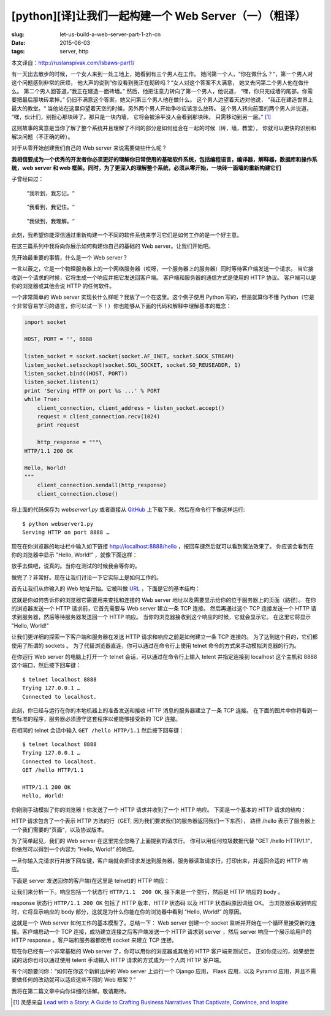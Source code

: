 [python][译]让我们一起构建一个 Web Server（一）（粗译）
================================================================

:slug: let-us-build-a-web-server-part-1-zh-cn
:date: 2015-06-03
:tags: server, http

本文译自：http://ruslanspivak.com/lsbaws-part1/


有一天出去散步的时候，一个女人来到一处工地上，她看到有三个男人在工作。
她问第一个人，“你在做什么？“，第一个男人对这个问题感到非常的厌烦，
他大声的说到”你没看到我正在砌砖吗？“女人对这个答案不大满意，
她又去问第二个男人他在做什么。
第二个男人回答道，”我正在建造一面砖墙。”
然后，他把注意力转向了第一个男人，他说道，
“嘿，你只完成墙的尾部。你需要把最后那块砖拿掉。”
仍旧不满意这个答案，她又问第三个男人他在做什么。
这个男人边望着天边对他说，
”我正在建造世界上最大的教堂。“
当他站在这里仰望着天空的时候，另外两个男人开始争吵应该怎么放砖。
这个男人转向前面的两个男人并说道，
“嘿，伙计们，别担心那块砖了。那只是一块内墙，
它将会被涂平没人会看到那块砖。
只需移动到另一层。” [1]_


这则故事的寓意是当你了解了整个系统并且理解了不同的部分是如何组合在一起的时候（砖，墙，教堂），
你就可以更快的识别和解决问题（不正确的砖）。


对于从零开始创建我们自己的 Web server 来说需要做些什么呢？


**我相信要成为一个优秀的开发者你必须更好的理解你日常使用的基础软件系统，包括编程语言，编译器，解释器，数据库和操作系统，web server 和 web 框架。同时，为了更深入的理解整个系统，必须从零开始，一块砖一面墙的重新构建它们**


子曾经曰过：

  “我听到，我忘记。“

|LSBAWS_confucius_hear.png|

  ”我看到，我记住。“

|LSBAWS_confucius_see.png|

  ”我做到，我理解。“

|LSBAWS_confucius_do.png|


此刻，我希望你能深信通过重新构建一个不同的软件系统来学习它们是如何工作的是一个好主意。


在这三篇系列中我将向你展示如何构建你自己的基础的 Web server。让我们开始吧。


先开始最重要的事情，什么是一个 Web server？

|LSBAWS_HTTP_request_response.png|

一言以蔽之，它是一个物理服务器上的一个网络服务器（哎呀，一个服务器上的服务器）同时等待客户端发送一个请求。
当它接收到一个请求的时候，它将生成一个响应并把它发送回客户端。
客户端和服务器的通信方式是使用的 HTTP 协议。
客户端可以是你的浏览器或其他会说 HTTP 的任何软件。


一个非常简单的 Web server 实现长什么样呢？我放了一个在这里。这个例子使用 Python 写的，但是就算你不懂 Python（它是个非常容易学习的语言，你可以试一下！）你也能够从下面的代码和解释中理解基本的概念：

.. code-block:: python

    import socket

    HOST, PORT = '', 8888

    listen_socket = socket.socket(socket.AF_INET, socket.SOCK_STREAM)
    listen_socket.setsockopt(socket.SOL_SOCKET, socket.SO_REUSEADDR, 1)
    listen_socket.bind((HOST, PORT))
    listen_socket.listen(1)
    print 'Serving HTTP on port %s ...' % PORT
    while True:
        client_connection, client_address = listen_socket.accept()
        request = client_connection.recv(1024)
        print request

        http_response = """\
    HTTP/1.1 200 OK

    Hello, World!
    """
        client_connection.sendall(http_response)
        client_connection.close()

将上面的代码保存为 *webserver1.py* 或者直接从 `GitHub <https://github.com/rspivak/lsbaws/blob/master/part1/webserver1.py>`__  上下载下来，然后在命令行下像这样运行::

    $ python webserver1.py
    Serving HTTP on port 8888 …

现在在你浏览器的地址栏中输入如下链接 http://localhost:8888/hello ，按回车键然后就可以看到魔法效果了。
你应该会看到在你的浏览器中显示 "Hello, World!” ，就像下面这样：

|browser_hello_world.png|


放手去做吧，说真的。当你在测试的时候我会等你的。

做完了？非常好。现在让我们讨论一下它实际上是如何工作的。


首先让我们从你输入的 Web 地址开始。它被叫做 `URL <http://en.wikipedia.org/wiki/Uniform_resource_locator>`__ ，下面是它的基本结构：

|LSBAWS_URL_Web_address.png|


这就是你如何告诉你的浏览器它需要用来查找和连接的 Web server 地址以及需要显示给你的位于服务器上的页面（路径）。
在你的浏览器发送一个 HTTP 请求前，它首先需要与 Web server 建立一条 TCP 连接。
然后再通过这个 TCP 连接发送一个 HTTP 请求到服务器，然后等待服务器发送回一个 HTTP 响应。
当你的浏览器接收到这个响应的时候，它就会显示它。
在这里它将显示 "Hello, World!"


让我们更详细的探索一下客户端和服务器在发送 HTTP 请求和响应之前是如何建立一条 TCP 连接的。
为了达到这个目的，它们都使用了所谓的 sockets 。
为了代替浏览器直连，你可以通过在命令行上使用 telnet 命令的方式来手动模拟浏览器的行为。


在你运行 Web server 的电脑上打开一个 telnet 会话，可以通过在命令行上输入 telent 并指定连接到 localhost 这个主机和 8888 这个端口，然后按下回车键： ::

    $ telnet localhost 8888
    Trying 127.0.0.1 …
    Connected to localhost.


此刻，你已经与运行在你的本地机器上的准备发送和接收 HTTP 消息的服务器建立了一条 TCP 连接。
在下面的图片中你将看到一套标准的程序，服务器必须遵守这套程序以便能够接受新的 TCP 连接。

|LSBAWS_socket.png|

在相同的 telnet 会话中输入 ``GET /hello HTTP/1.1`` 然后按下回车键： ::

    $ telnet localhost 8888
    Trying 127.0.0.1 …
    Connected to localhost.
    GET /hello HTTP/1.1

    HTTP/1.1 200 OK
    Hello, World!


你刚刚手动模拟了你的浏览器！你发送了一个 HTTP 请求并收到了一个 HTTP 响应。
下面是一个基本的 HTTP 请求的结构：

|LSBAWS_HTTP_request_anatomy.png|


HTTP 请求包含了一个表示 HTTP 方法的行（GET, 因为我们要求我们的服务器返回我们一下东西），
路径 /hello 表示了服务器上一个我们需要的”页面“，以及协议版本。


为了简单起见，我们的 Web server 在这里完全忽略了上面提到的请求行。
你可以用任何垃圾数据代替 ”GET /hello HTTP/1.1“，你依然可以得到一个内容为 ”Hello, World!“ 的响应。


一旦你输入完请求行并按下回车键，客户端就会把请求发送到服务器，服务器读取请求行，打印出来，并返回合适的 HTTP 响应。


下面是 server 发送回你的客户端(在这里是 telnet)的 HTTP 响应：

|LSBAWS_HTTP_response_anatomy.png|


让我们来分析一下。响应包括一个状态行 ``HTTP/1.1  200 OK``, 接下来是一个空行，然后是 HTTP 响应的 body 。


response 状态行 ``HTTP/1.1 200 OK`` 包括了 HTTP 版本，HTTP 状态码 以及 HTTP 状态码原因词组 OK。
当浏览器获取到响应时，它将显示响应的 body 部分，这就是为什么你能在你的浏览器中看到 “Hello, World!” 的原因。


这就是一个 Web server 如何工作的基本模型了。总结一下： Web server 创建一个 socket 监听并开始在一个循环里接受新的连接。客户端启动一个 TCP 连接，成功建立连接之后客户端发送一个 HTTP 请求到 server ，然后 server 响应一个展示给用户的 HTTP response 。客户端和服务器都使用 socket 来建立 TCP 连接。


现在你已经有一个非常基础的 Web server 了，你可以用你的浏览器或其他的 HTTP 客户端来测试它。
正如你见过的，如果想尝试的话你也可以通过使用 telent 手动输入 HTTP 请求的方式成为一个人肉 HTTP 客户端。


有个问题要问你：“如何在你这个新鲜出炉的 Web server 上运行一个 Django 应用，
Flask 应用，以及 Pyramid 应用，并且不需要做任何的改动就可以适应这些不同的 Web 框架？”


我将在第二篇文章中向你详细的讲解。敬请期待。





.. |LSBAWS_confucius_hear.png| image:: /static/images/lsbaws-part1/LSBAWS_confucius_hear.png
.. |LSBAWS_confucius_see.png| image:: /static/images/lsbaws-part1/LSBAWS_confucius_see.png
.. |LSBAWS_confucius_do.png| image:: /static/images/lsbaws-part1/LSBAWS_confucius_do.png
.. |LSBAWS_HTTP_request_response.png| image:: /static/images/lsbaws-part1/LSBAWS_HTTP_request_response.png
.. |browser_hello_world.png| image:: /static/images/lsbaws-part1/browser_hello_world.png
.. |LSBAWS_URL_Web_address.png| image:: /static/images/lsbaws-part1/LSBAWS_URL_Web_address.png
.. |LSBAWS_socket.png| image:: /static/images/lsbaws-part1/LSBAWS_socket.png
.. |LSBAWS_HTTP_request_anatomy.png| image:: /static/images/lsbaws-part1/LSBAWS_HTTP_request_anatomy.png
.. |LSBAWS_HTTP_response_anatomy.png| image:: /static/images/lsbaws-part1/LSBAWS_HTTP_response_anatomy.png

.. [1] 灵感来自 `Lead with a Story: A Guide to Crafting Business Narratives That Captivate, Convince, and Inspire <http://www.amazon.com/gp/product/0814420303/ref=as_li_tl?ie=UTF8&camp=1789&creative=9325&creativeASIN=0814420303&linkCode=as2&tag=russblo0b-20&linkId=HY2LNXTSGPPFZ2EV>`__